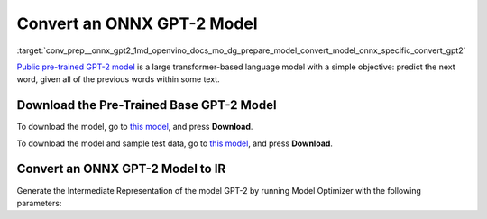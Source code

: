.. index:: pair: page; Converting an ONNX GPT-2 Model
.. _conv_prep__onnx_gpt2:

.. meta::
   :description: This tutorial demonstrates how to convert a pre-trained GPT-2 
                 model from ONNX to the OpenVINO Intermediate Representation.
   :keywords: Model Optimizer, tutorial, convert a model, model conversion, 
              --input_model, --input_model parameter, command-line parameter, 
              OpenVINO™ toolkit, deep learning inference, OpenVINO Intermediate 
              Representation, ONNX, GPT-2, GPT-2 model, pre-trained model, 
              convert a model to OpenVINO IR

Convert an ONNX GPT-2 Model
===========================

:target:`conv_prep__onnx_gpt2_1md_openvino_docs_mo_dg_prepare_model_convert_model_onnx_specific_convert_gpt2` 

`Public pre-trained GPT-2 model <https://github.com/onnx/models/tree/master/text/machine_comprehension/gpt-2>`__ is a large transformer-based language model with a simple objective: predict the next word, given all of the previous words within some text.

Download the Pre-Trained Base GPT-2 Model
~~~~~~~~~~~~~~~~~~~~~~~~~~~~~~~~~~~~~~~~~

To download the model, go to `this model <https://github.com/onnx/models/blob/master/text/machine_comprehension/gpt-2/model/gpt2-10.onnx>`__, and press **Download**.

To download the model and sample test data, go to `this model <https://github.com/onnx/models/blob/master/text/machine_comprehension/gpt-2/model/gpt2-10.tar.gz>`__, and press **Download**.

Convert an ONNX GPT-2 Model to IR
~~~~~~~~~~~~~~~~~~~~~~~~~~~~~~~~~

Generate the Intermediate Representation of the model GPT-2 by running Model Optimizer with the following parameters:

.. ref-code-block:: cpp

	mo --input_model gpt2-10.onnx --input_shape [X,Y,Z] --output_dir <OUTPUT_MODEL_DIR>

